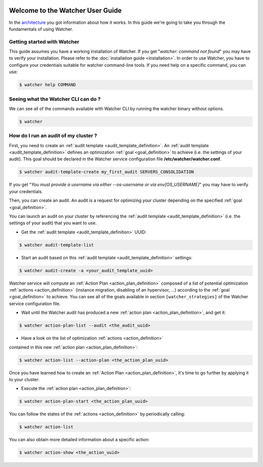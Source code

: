  .. _user-guide:

=================================
Welcome to the Watcher User Guide
=================================

In the `architecture <https://wiki.openstack.org/wiki/WatcherArchitecture>`_
you got information about how it works.
In this guide we're going to take you through the fundamentals of using
Watcher.


Getting started with Watcher
----------------------------
This guide assumes you have a working installation of Watcher. If you get
"*watcher: command not found*" you may have to verify your installation.
Please refer to the :doc:`installation guide <installation>`.
In order to use Watcher, you have to configure your credentials suitable for
watcher command-line tools.
If you need help on a specific command, you can use:

.. code:: bash

  $ watcher help COMMAND

Seeing what the Watcher CLI can do ?
------------------------------------
We can see all of the commands available with Watcher CLI by running the
watcher binary without options.

.. code:: bash

  $ watcher

How do I run an audit of my cluster ?
-------------------------------------

First, you need to create an :ref:`audit template <audit_template_definition>`.
An :ref:`audit template <audit_template_definition>` defines an optimization
:ref:`goal <goal_definition>` to achieve (i.e. the settings of your audit).
This goal should be declared in the Watcher service configuration file
**/etc/watcher/watcher.conf**.

.. code:: bash

  $ watcher audit-template-create my_first_audit SERVERS_CONSOLIDATION

If you get "*You must provide a username via either --os-username or via
env[OS_USERNAME]*" you may have to verify your credentials.

Then, you can create an audit. An audit is a request for optimizing your
cluster depending on the specified :ref:`goal <goal_definition>`.

You can launch an audit on your cluster by referencing the
:ref:`audit template <audit_template_definition>` (i.e. the settings of your
audit) that you want to use.

- Get the :ref:`audit template <audit_template_definition>` UUID:

.. code:: bash

  $ watcher audit-template-list

- Start an audit based on this :ref:`audit template
  <audit_template_definition>` settings:

.. code:: bash

  $ watcher audit-create -a <your_audit_template_uuid>


Watcher service will compute an :ref:`Action Plan <action_plan_definition>`
composed of a list of potential optimization :ref:`actions <action_definition>`
(instance migration, disabling of an hypervisor, ...) according to the
:ref:`goal <goal_definition>` to achieve. You can see all of the goals
available in section ``[watcher_strategies]`` of the Watcher service
configuration file.

- Wait until the Watcher audit has produced a new :ref:`action plan
  <action_plan_definition>`, and get it:

.. code:: bash

  $ watcher action-plan-list --audit <the_audit_uuid>

- Have a look on the list of optimization :ref:`actions <action_definition>`
contained in this new :ref:`action plan <action_plan_definition>`:

.. code:: bash

  $ watcher action-list --action-plan <the_action_plan_uuid>


Once you have learned how to create an :ref:`Action Plan
<action_plan_definition>`, it's time to go further by applying it to your
cluster:

- Execute the :ref:`action plan <action_plan_definition>`:

.. code:: bash

  $ watcher action-plan-start <the_action_plan_uuid>

You can follow the states of the :ref:`actions <action_definition>` by
periodically calling:

.. code:: bash

  $ watcher action-list

You can also obtain more detailed information about a specific action:

.. code:: bash

  $ watcher action-show <the_action_uuid>
